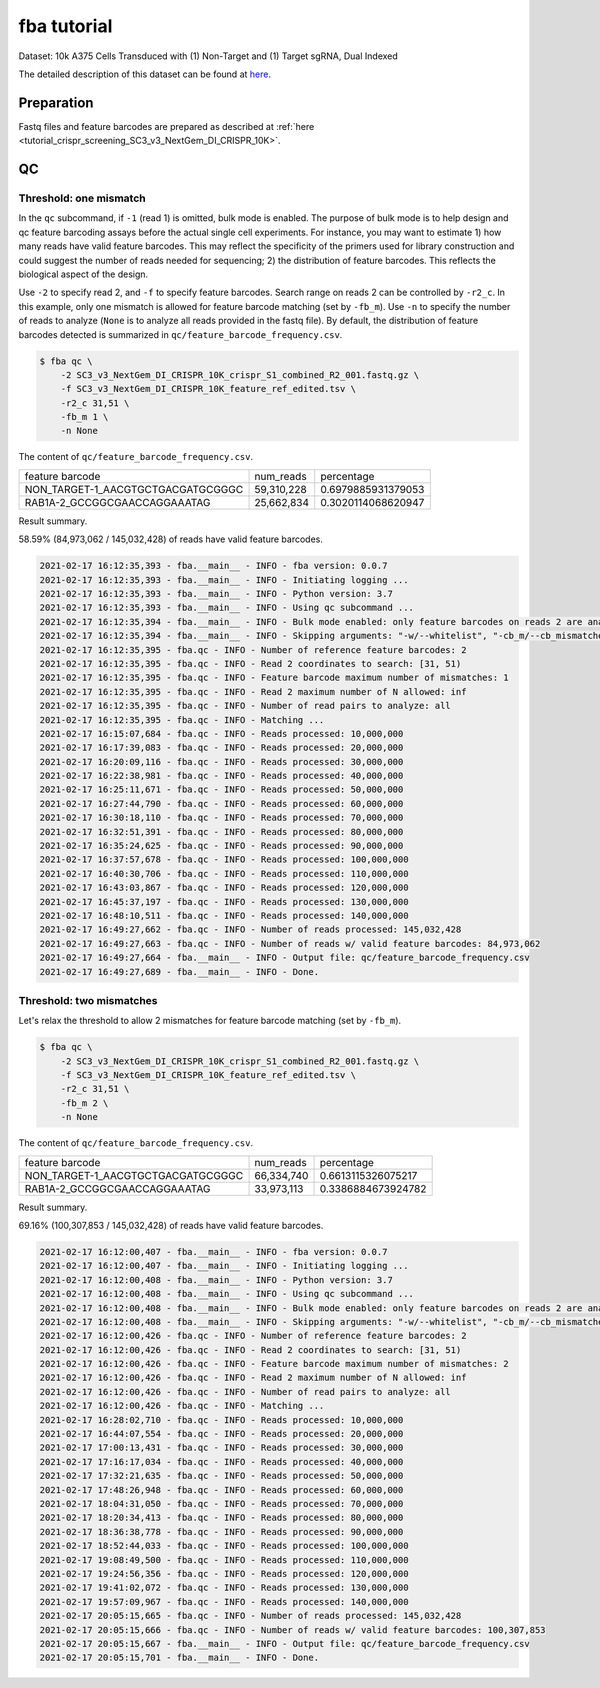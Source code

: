 .. _tutorial_bulk_SC3_v3_NextGem_DI_CRISPR_10K:


fba tutorial
============

Dataset: 10k A375 Cells Transduced with (1) Non-Target and (1) Target sgRNA, Dual Indexed

The detailed description of this dataset can be found at here_.

.. _here: https://support.10xgenomics.com/single-cell-gene-expression/datasets/4.0.0/SC3_v3_NextGem_DI_CRISPR_10K


Preparation
-----------

Fastq files and feature barcodes are prepared as described at :ref:`here <tutorial_crispr_screening_SC3_v3_NextGem_DI_CRISPR_10K>`.


QC
--

Threshold: one mismatch
+++++++++++++++++++++++

In the ``qc`` subcommand, if ``-1`` (read 1) is omitted, bulk mode is enabled. The purpose of bulk mode is to help design and qc feature barcoding assays before the actual single cell experiments. For instance, you may want to estimate 1) how many reads have valid feature barcodes. This may reflect the specificity of the primers used for library construction and could suggest the number of reads needed for sequencing; 2) the distribution of feature barcodes. This reflects the biological aspect of the design.

Use ``-2`` to specify read 2, and ``-f`` to specify feature barcodes. Search range on reads 2 can be controlled by ``-r2_c``. In this example, only one mismatch is allowed for feature barcode matching (set by ``-fb_m``). Use ``-n`` to specify the number of reads to analyze (``None`` is to analyze all reads provided in the fastq file). By default, the distribution of feature barcodes detected is summarized in ``qc/feature_barcode_frequency.csv``.

.. code-block::

    $ fba qc \
        -2 SC3_v3_NextGem_DI_CRISPR_10K_crispr_S1_combined_R2_001.fastq.gz \
        -f SC3_v3_NextGem_DI_CRISPR_10K_feature_ref_edited.tsv \
        -r2_c 31,51 \
        -fb_m 1 \
        -n None

The content of ``qc/feature_barcode_frequency.csv``.

+-----------------------------------+------------+--------------------+
| feature barcode                   | num_reads  | percentage         |
+-----------------------------------+------------+--------------------+
| NON_TARGET-1_AACGTGCTGACGATGCGGGC | 59,310,228 | 0.6979885931379053 |
+-----------------------------------+------------+--------------------+
| RAB1A-2_GCCGGCGAACCAGGAAATAG      | 25,662,834 | 0.3020114068620947 |
+-----------------------------------+------------+--------------------+

Result summary.

58.59% (84,973,062 / 145,032,428) of reads have valid feature barcodes.

.. code-block::

    2021-02-17 16:12:35,393 - fba.__main__ - INFO - fba version: 0.0.7
    2021-02-17 16:12:35,393 - fba.__main__ - INFO - Initiating logging ...
    2021-02-17 16:12:35,393 - fba.__main__ - INFO - Python version: 3.7
    2021-02-17 16:12:35,393 - fba.__main__ - INFO - Using qc subcommand ...
    2021-02-17 16:12:35,394 - fba.__main__ - INFO - Bulk mode enabled: only feature barcodes on reads 2 are analyzed
    2021-02-17 16:12:35,394 - fba.__main__ - INFO - Skipping arguments: "-w/--whitelist", "-cb_m/--cb_mismatches", "-r1_c/--read1_coordinate"
    2021-02-17 16:12:35,395 - fba.qc - INFO - Number of reference feature barcodes: 2
    2021-02-17 16:12:35,395 - fba.qc - INFO - Read 2 coordinates to search: [31, 51)
    2021-02-17 16:12:35,395 - fba.qc - INFO - Feature barcode maximum number of mismatches: 1
    2021-02-17 16:12:35,395 - fba.qc - INFO - Read 2 maximum number of N allowed: inf
    2021-02-17 16:12:35,395 - fba.qc - INFO - Number of read pairs to analyze: all
    2021-02-17 16:12:35,395 - fba.qc - INFO - Matching ...
    2021-02-17 16:15:07,684 - fba.qc - INFO - Reads processed: 10,000,000
    2021-02-17 16:17:39,083 - fba.qc - INFO - Reads processed: 20,000,000
    2021-02-17 16:20:09,116 - fba.qc - INFO - Reads processed: 30,000,000
    2021-02-17 16:22:38,981 - fba.qc - INFO - Reads processed: 40,000,000
    2021-02-17 16:25:11,671 - fba.qc - INFO - Reads processed: 50,000,000
    2021-02-17 16:27:44,790 - fba.qc - INFO - Reads processed: 60,000,000
    2021-02-17 16:30:18,110 - fba.qc - INFO - Reads processed: 70,000,000
    2021-02-17 16:32:51,391 - fba.qc - INFO - Reads processed: 80,000,000
    2021-02-17 16:35:24,625 - fba.qc - INFO - Reads processed: 90,000,000
    2021-02-17 16:37:57,678 - fba.qc - INFO - Reads processed: 100,000,000
    2021-02-17 16:40:30,706 - fba.qc - INFO - Reads processed: 110,000,000
    2021-02-17 16:43:03,867 - fba.qc - INFO - Reads processed: 120,000,000
    2021-02-17 16:45:37,197 - fba.qc - INFO - Reads processed: 130,000,000
    2021-02-17 16:48:10,511 - fba.qc - INFO - Reads processed: 140,000,000
    2021-02-17 16:49:27,662 - fba.qc - INFO - Number of reads processed: 145,032,428
    2021-02-17 16:49:27,663 - fba.qc - INFO - Number of reads w/ valid feature barcodes: 84,973,062
    2021-02-17 16:49:27,664 - fba.__main__ - INFO - Output file: qc/feature_barcode_frequency.csv
    2021-02-17 16:49:27,689 - fba.__main__ - INFO - Done.


Threshold: two mismatches
+++++++++++++++++++++++++

Let's relax the threshold to allow 2 mismatches for feature barcode matching (set by ``-fb_m``).

.. code-block::

    $ fba qc \
        -2 SC3_v3_NextGem_DI_CRISPR_10K_crispr_S1_combined_R2_001.fastq.gz \
        -f SC3_v3_NextGem_DI_CRISPR_10K_feature_ref_edited.tsv \
        -r2_c 31,51 \
        -fb_m 2 \
        -n None

The content of ``qc/feature_barcode_frequency.csv``.

+-----------------------------------+------------+--------------------+
| feature barcode                   | num_reads  | percentage         |
+-----------------------------------+------------+--------------------+
| NON_TARGET-1_AACGTGCTGACGATGCGGGC | 66,334,740 | 0.6613115326075217 |
+-----------------------------------+------------+--------------------+
| RAB1A-2_GCCGGCGAACCAGGAAATAG      | 33,973,113 | 0.3386884673924782 |
+-----------------------------------+------------+--------------------+

Result summary.

69.16% (100,307,853 / 145,032,428) of reads have valid feature barcodes.

.. code-block::

    2021-02-17 16:12:00,407 - fba.__main__ - INFO - fba version: 0.0.7
    2021-02-17 16:12:00,407 - fba.__main__ - INFO - Initiating logging ...
    2021-02-17 16:12:00,408 - fba.__main__ - INFO - Python version: 3.7
    2021-02-17 16:12:00,408 - fba.__main__ - INFO - Using qc subcommand ...
    2021-02-17 16:12:00,408 - fba.__main__ - INFO - Bulk mode enabled: only feature barcodes on reads 2 are analyzed
    2021-02-17 16:12:00,408 - fba.__main__ - INFO - Skipping arguments: "-w/--whitelist", "-cb_m/--cb_mismatches", "-r1_c/--read1_coordinate"
    2021-02-17 16:12:00,426 - fba.qc - INFO - Number of reference feature barcodes: 2
    2021-02-17 16:12:00,426 - fba.qc - INFO - Read 2 coordinates to search: [31, 51)
    2021-02-17 16:12:00,426 - fba.qc - INFO - Feature barcode maximum number of mismatches: 2
    2021-02-17 16:12:00,426 - fba.qc - INFO - Read 2 maximum number of N allowed: inf
    2021-02-17 16:12:00,426 - fba.qc - INFO - Number of read pairs to analyze: all
    2021-02-17 16:12:00,426 - fba.qc - INFO - Matching ...
    2021-02-17 16:28:02,710 - fba.qc - INFO - Reads processed: 10,000,000
    2021-02-17 16:44:07,554 - fba.qc - INFO - Reads processed: 20,000,000
    2021-02-17 17:00:13,431 - fba.qc - INFO - Reads processed: 30,000,000
    2021-02-17 17:16:17,034 - fba.qc - INFO - Reads processed: 40,000,000
    2021-02-17 17:32:21,635 - fba.qc - INFO - Reads processed: 50,000,000
    2021-02-17 17:48:26,948 - fba.qc - INFO - Reads processed: 60,000,000
    2021-02-17 18:04:31,050 - fba.qc - INFO - Reads processed: 70,000,000
    2021-02-17 18:20:34,413 - fba.qc - INFO - Reads processed: 80,000,000
    2021-02-17 18:36:38,778 - fba.qc - INFO - Reads processed: 90,000,000
    2021-02-17 18:52:44,033 - fba.qc - INFO - Reads processed: 100,000,000
    2021-02-17 19:08:49,500 - fba.qc - INFO - Reads processed: 110,000,000
    2021-02-17 19:24:56,356 - fba.qc - INFO - Reads processed: 120,000,000
    2021-02-17 19:41:02,072 - fba.qc - INFO - Reads processed: 130,000,000
    2021-02-17 19:57:09,967 - fba.qc - INFO - Reads processed: 140,000,000
    2021-02-17 20:05:15,665 - fba.qc - INFO - Number of reads processed: 145,032,428
    2021-02-17 20:05:15,666 - fba.qc - INFO - Number of reads w/ valid feature barcodes: 100,307,853
    2021-02-17 20:05:15,667 - fba.__main__ - INFO - Output file: qc/feature_barcode_frequency.csv
    2021-02-17 20:05:15,701 - fba.__main__ - INFO - Done.
